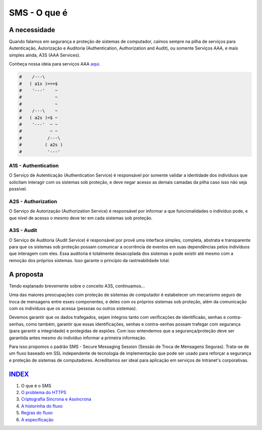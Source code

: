 =============
SMS - O que é
=============

A necessidade
=============
Quando falamos em segurança e proteção de sistemas de computador, caímos sempre na pilha
de serviços para Autenticação, Autorização e Auditoria (Authentication, Authorization and
Audit), ou somente Serviços AAA, e mais simples ainda, A3S (AAA Services).

Conheça nossa ideia para serviços AAA `aqui <https://github.com/e5r/aaa-simplesample>`_.

.. code-block:: text

 #    /---\
 #   ( a1s )===$
 #    '---'    ~
 #             ~
 #             ~
 #    /---\    ~
 #   ( a2s )=$ ~
 #    '---'  ~ ~
 #           ~ ~
 #          /---\
 #         ( a2s )
 #          '---'

A1S - Authentication
--------------------
O Serviço de Autenticação (Authentication Service) é responsável por somente validar a
identidade dos indivíduos que solicitam interagir com os sistemas sob proteção, e deve
negar acesso as demais camadas da pilha caso isso não seja possível.

A2S - Authorization
-------------------
O Serviço de Autorização (Authorization Service) é responsável por informar a que
funcionalidades o indivíduo pode, e que nível de acesso o mesmo deve ter em cada sistemas
sob proteção.

A3S - Audit
-----------
O Serviço de Auditoria (Audit Service) é responsável por provê uma interface simples,
completa, abstrata e transparente para que os sistemas sob proteção possam comunicar a
ocorrência de eventos em suas dependências pelos indivíduos que interagem com eles.
Essa auditoria é totalmente desacoplada dos sistemas e pode existir até mesmo com
a remoção dos próprios sistemas. Isso garante o princípio da rastreabilidade total.

A proposta
==========
Tendo explanado brevemente sobre o conceito A3S, continuamos...

Uma das maiores preocupações com proteção de sistemas de computador é estabelecer um
mecanismo seguro de troca de mensagens entre esses componentes, e deles com os próprios
sistemas sob proteção, além da comunicação com os indivíduos que os acessa (pessoas ou
outros sistemas).

Devemos garantir que os dados trafegados, sejam íntegros tanto com verificações de
identificaão, senhas e contra-senhas, como também, garantir que essas identificações,
senhas e contra-senhas possam trafegar com segurança (para garantir a integridade) e
protegidas de espiões. Com isso entendemos que a segurança/proteção deve ser garantida
antes mesmo do indivíduo informar a primeira informação.

Para isso propomos o padrão SMS - Secure Messaging Session (Sessão de Troca de Mensagens
Seguras). Trata-se de um fluxo baseado em SSL independente de tecnologia de implementação
que pode ser usado para reforçar a segurança e proteção de sistemas de computadores.
Acreditamos ser ideal para aplicação em serviços de Intranet's corporativas.

`INDEX <../README.rst>`_
=====
1. O que é o SMS
2. `O problema do HTTPS <02_https_problem.rst>`_
3. `Criptografia Síncrona e Assíncrona <03_encryption.rst>`_
4. `A historinha do fluxo <04_the_history.rst>`_
5. `Regras do fluxo <05_rules.rst>`_
6. `A especificação <06_specification.rst>`_
